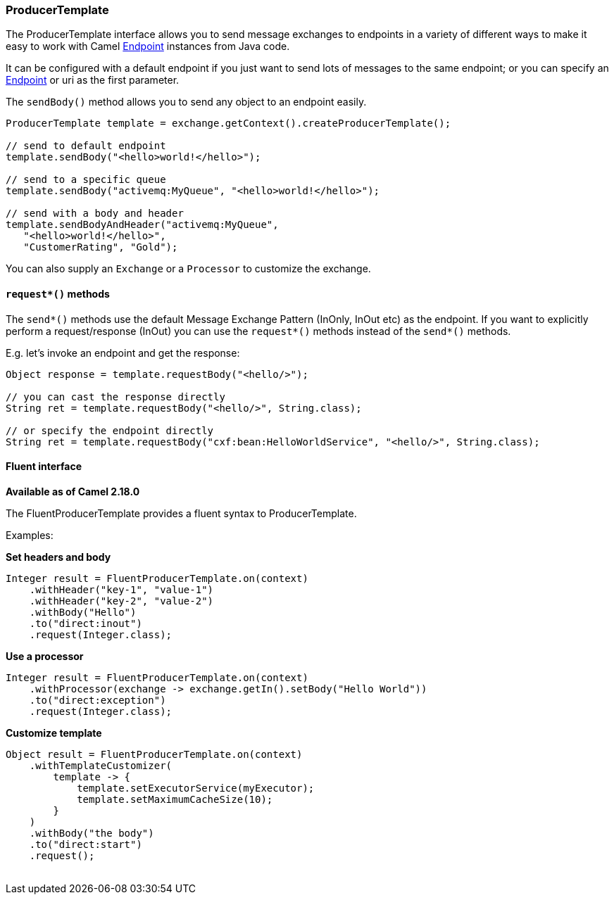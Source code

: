 [[ProducerTemplate-ProducerTemplate]]
=== ProducerTemplate

The ProducerTemplate interface allows you to send message exchanges to
endpoints in a variety of different ways to make it easy to work with
Camel link:endpoint.adoc[Endpoint] instances from Java code.

It can be configured with a default endpoint if you just want to send
lots of messages to the same endpoint; or you can specify an
link:endpoint.adoc[Endpoint] or uri as the first parameter.

The `sendBody()` method allows you to send any object to an endpoint
easily.

[source,java]
----
ProducerTemplate template = exchange.getContext().createProducerTemplate();

// send to default endpoint
template.sendBody("<hello>world!</hello>");

// send to a specific queue
template.sendBody("activemq:MyQueue", "<hello>world!</hello>");

// send with a body and header
template.sendBodyAndHeader("activemq:MyQueue",
   "<hello>world!</hello>",
   "CustomerRating", "Gold");
----

You can also supply an `Exchange` or a `Processor` to customize the exchange.


[[ProducerTemplate-requestmethods]]
==== `request*()` methods

The `send*()` methods use the default Message Exchange Pattern (InOnly,
InOut etc) as the endpoint. If you want to explicitly perform a
request/response (InOut) you can use the `request*()` methods instead of
the `send*()` methods.

E.g. let's invoke an endpoint and get the response:

[source,java]
----
Object response = template.requestBody("<hello/>");

// you can cast the response directly
String ret = template.requestBody("<hello/>", String.class);

// or specify the endpoint directly
String ret = template.requestBody("cxf:bean:HelloWorldService", "<hello/>", String.class);
----


[[ProducerTemplate-Fluentinterface]]
==== Fluent interface

*Available as of Camel 2.18.0*

The FluentProducerTemplate provides a fluent syntax to
ProducerTemplate.

Examples:

*Set headers and body*

[source,java]
----
Integer result = FluentProducerTemplate.on(context)
    .withHeader("key-1", "value-1")
    .withHeader("key-2", "value-2")
    .withBody("Hello")
    .to("direct:inout")
    .request(Integer.class);
----

*Use a processor*

[source,java]
----
Integer result = FluentProducerTemplate.on(context)
    .withProcessor(exchange -> exchange.getIn().setBody("Hello World"))
    .to("direct:exception")
    .request(Integer.class);
----

*Customize template*

[source,java]
----
Object result = FluentProducerTemplate.on(context)
    .withTemplateCustomizer(
        template -> {
            template.setExecutorService(myExecutor);
            template.setMaximumCacheSize(10);
        }
    )
    .withBody("the body")
    .to("direct:start")
    .request();
 
----
